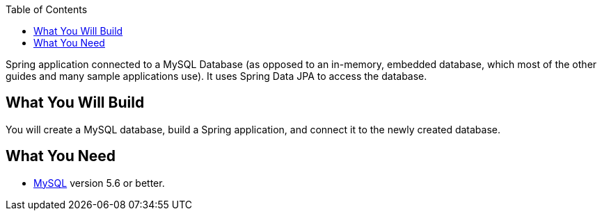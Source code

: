 :spring_version: current
:spring_boot_version: 2.2.1.RELEASE
:toc:
:icons: font
:source-highlighter: prettify
:project_id: gs-accessing-data-mysql

Spring application connected to a
MySQL Database (as opposed to an in-memory, embedded database, which most of the other
guides and many sample applications use). It uses Spring Data JPA to access the database.

== What You Will Build

You will create a MySQL database, build a Spring application, and connect it to the newly
created database.

== What You Need

* https://dev.mysql.com/downloads/[MySQL] version 5.6 or better.

:java_version: 1.8